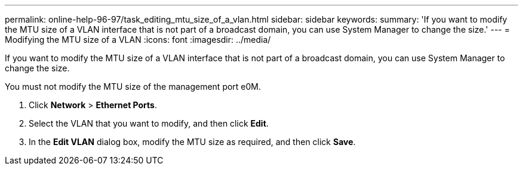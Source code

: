 ---
permalink: online-help-96-97/task_editing_mtu_size_of_a_vlan.html
sidebar: sidebar
keywords: 
summary: 'If you want to modify the MTU size of a VLAN interface that is not part of a broadcast domain, you can use System Manager to change the size.'
---
= Modifying the MTU size of a VLAN
:icons: font
:imagesdir: ../media/

[.lead]
If you want to modify the MTU size of a VLAN interface that is not part of a broadcast domain, you can use System Manager to change the size.

You must not modify the MTU size of the management port e0M.

. Click *Network* > *Ethernet Ports*.
. Select the VLAN that you want to modify, and then click *Edit*.
. In the *Edit VLAN* dialog box, modify the MTU size as required, and then click *Save*.
